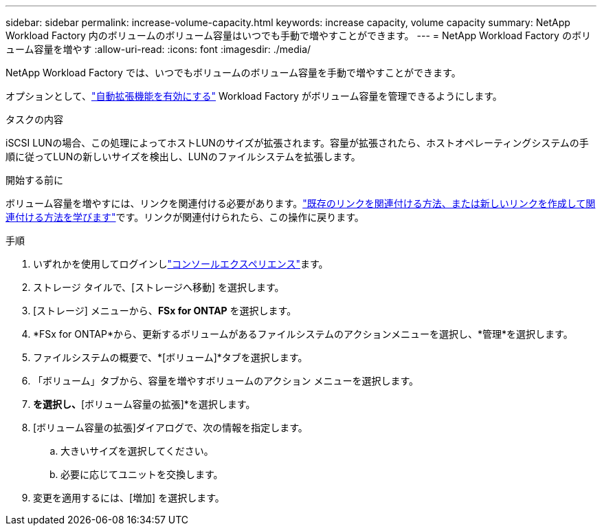 ---
sidebar: sidebar 
permalink: increase-volume-capacity.html 
keywords: increase capacity, volume capacity 
summary: NetApp Workload Factory 内のボリュームのボリューム容量はいつでも手動で増やすことができます。 
---
= NetApp Workload Factory のボリューム容量を増やす
:allow-uri-read: 
:icons: font
:imagesdir: ./media/


[role="lead"]
NetApp Workload Factory では、いつでもボリュームのボリューム容量を手動で増やすことができます。

オプションとして、link:edit-volume-autogrow.html["自動拡張機能を有効にする"] Workload Factory がボリューム容量を管理できるようにします。

.タスクの内容
iSCSI LUNの場合、この処理によってホストLUNのサイズが拡張されます。容量が拡張されたら、ホストオペレーティングシステムの手順に従ってLUNの新しいサイズを検出し、LUNのファイルシステムを拡張します。

.開始する前に
ボリューム容量を増やすには、リンクを関連付ける必要があります。link:https://docs.netapp.com/us-en/workload-fsx-ontap/create-link.html["既存のリンクを関連付ける方法、または新しいリンクを作成して関連付ける方法を学びます"]です。リンクが関連付けられたら、この操作に戻ります。

.手順
. いずれかを使用してログインしlink:https://docs.netapp.com/us-en/workload-setup-admin/console-experiences.html["コンソールエクスペリエンス"^]ます。
. ストレージ タイルで、[ストレージへ移動] を選択します。
. [ストレージ] メニューから、*FSx for ONTAP* を選択します。
. *FSx for ONTAP*から、更新するボリュームがあるファイルシステムのアクションメニューを選択し、*管理*を選択します。
. ファイルシステムの概要で、*[ボリューム]*タブを選択します。
. 「ボリューム」タブから、容量を増やすボリュームのアクション メニューを選択します。
. [基本的な操作]*を選択し、*[ボリューム容量の拡張]*を選択します。
. [ボリューム容量の拡張]ダイアログで、次の情報を指定します。
+
.. 大きいサイズを選択してください。
.. 必要に応じてユニットを交換します。


. 変更を適用するには、[増加] を選択します。

